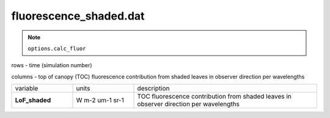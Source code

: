 fluorescence_shaded.dat
=========================

.. Note:: ``options.calc_fluor``

rows - time (simulation number)

columns - top of canopy (TOC) fluorescence contribution from shaded leaves in observer direction per wavelengths

.. list-table::
    :widths: 20 20 60

    * - variable
      - units
      - description
    * - **LoF_shaded**
      - W m-2 um-1 sr-1
      - TOC fluorescence contribution from shaded leaves in observer direction per wavelengths